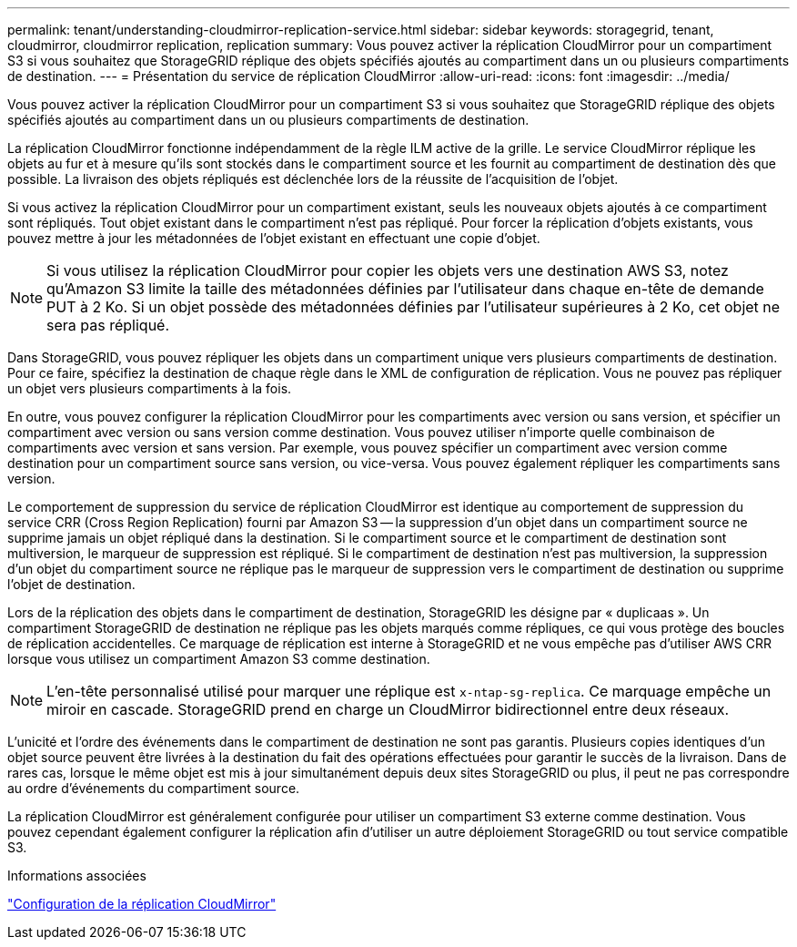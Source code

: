 ---
permalink: tenant/understanding-cloudmirror-replication-service.html 
sidebar: sidebar 
keywords: storagegrid, tenant, cloudmirror, cloudmirror replication, replication 
summary: Vous pouvez activer la réplication CloudMirror pour un compartiment S3 si vous souhaitez que StorageGRID réplique des objets spécifiés ajoutés au compartiment dans un ou plusieurs compartiments de destination. 
---
= Présentation du service de réplication CloudMirror
:allow-uri-read: 
:icons: font
:imagesdir: ../media/


[role="lead"]
Vous pouvez activer la réplication CloudMirror pour un compartiment S3 si vous souhaitez que StorageGRID réplique des objets spécifiés ajoutés au compartiment dans un ou plusieurs compartiments de destination.

La réplication CloudMirror fonctionne indépendamment de la règle ILM active de la grille. Le service CloudMirror réplique les objets au fur et à mesure qu'ils sont stockés dans le compartiment source et les fournit au compartiment de destination dès que possible. La livraison des objets répliqués est déclenchée lors de la réussite de l'acquisition de l'objet.

Si vous activez la réplication CloudMirror pour un compartiment existant, seuls les nouveaux objets ajoutés à ce compartiment sont répliqués. Tout objet existant dans le compartiment n'est pas répliqué. Pour forcer la réplication d'objets existants, vous pouvez mettre à jour les métadonnées de l'objet existant en effectuant une copie d'objet.


NOTE: Si vous utilisez la réplication CloudMirror pour copier les objets vers une destination AWS S3, notez qu'Amazon S3 limite la taille des métadonnées définies par l'utilisateur dans chaque en-tête de demande PUT à 2 Ko. Si un objet possède des métadonnées définies par l'utilisateur supérieures à 2 Ko, cet objet ne sera pas répliqué.

Dans StorageGRID, vous pouvez répliquer les objets dans un compartiment unique vers plusieurs compartiments de destination. Pour ce faire, spécifiez la destination de chaque règle dans le XML de configuration de réplication. Vous ne pouvez pas répliquer un objet vers plusieurs compartiments à la fois.

En outre, vous pouvez configurer la réplication CloudMirror pour les compartiments avec version ou sans version, et spécifier un compartiment avec version ou sans version comme destination. Vous pouvez utiliser n'importe quelle combinaison de compartiments avec version et sans version. Par exemple, vous pouvez spécifier un compartiment avec version comme destination pour un compartiment source sans version, ou vice-versa. Vous pouvez également répliquer les compartiments sans version.

Le comportement de suppression du service de réplication CloudMirror est identique au comportement de suppression du service CRR (Cross Region Replication) fourni par Amazon S3 -- la suppression d'un objet dans un compartiment source ne supprime jamais un objet répliqué dans la destination. Si le compartiment source et le compartiment de destination sont multiversion, le marqueur de suppression est répliqué. Si le compartiment de destination n'est pas multiversion, la suppression d'un objet du compartiment source ne réplique pas le marqueur de suppression vers le compartiment de destination ou supprime l'objet de destination.

Lors de la réplication des objets dans le compartiment de destination, StorageGRID les désigne par « duplicaas ». Un compartiment StorageGRID de destination ne réplique pas les objets marqués comme répliques, ce qui vous protège des boucles de réplication accidentelles. Ce marquage de réplication est interne à StorageGRID et ne vous empêche pas d'utiliser AWS CRR lorsque vous utilisez un compartiment Amazon S3 comme destination.


NOTE: L'en-tête personnalisé utilisé pour marquer une réplique est `x-ntap-sg-replica`. Ce marquage empêche un miroir en cascade. StorageGRID prend en charge un CloudMirror bidirectionnel entre deux réseaux.

L'unicité et l'ordre des événements dans le compartiment de destination ne sont pas garantis. Plusieurs copies identiques d'un objet source peuvent être livrées à la destination du fait des opérations effectuées pour garantir le succès de la livraison. Dans de rares cas, lorsque le même objet est mis à jour simultanément depuis deux sites StorageGRID ou plus, il peut ne pas correspondre au ordre d'événements du compartiment source.

La réplication CloudMirror est généralement configurée pour utiliser un compartiment S3 externe comme destination. Vous pouvez cependant également configurer la réplication afin d'utiliser un autre déploiement StorageGRID ou tout service compatible S3.

.Informations associées
link:configuring-cloudmirror-replication.html["Configuration de la réplication CloudMirror"]
